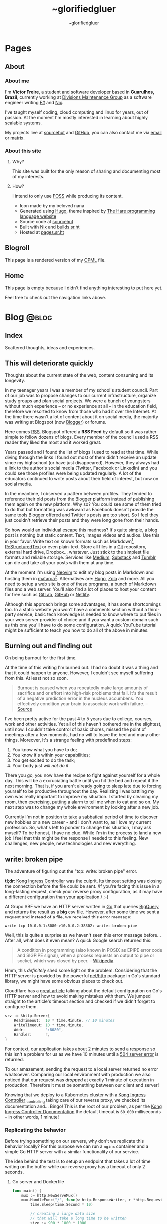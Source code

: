 #+TITLE: ~glorifiedgluer
#+AUTHOR: ~glorifiedgluer

#+HUGO_BASE_DIR: ../

* Pages
:PROPERTIES:
:EXPORT_HUGO_SECTION: /
:END:
** About
:PROPERTIES:
:EXPORT_TITLE: About
:EXPORT_FILE_NAME: about
:EXPORT_HUGO_CUSTOM_FRONT_MATTER: :description About this site and me.
:END:
*** About me
I'm *Victor Freire*, a student and software developer based in *Guarulhos,
Brazil*, currently working at [[https://divisionsmg.com][Divisions Maintenance Group]] as a
software engineer writing [[https://fsharp.org/][F#]] and [[https://nixos.org][Nix]].

I've taught myself coding, cloud computing and linux for years, out of passion.
At the moment I'm mostly interested in learning about highly scalable systems.

My projects live at [[https://git.sr.ht/~glorifiedgluer][sourcehut]] and [[https://github.com/ratsclub][GitHub]], you can also contact me via [[mailto:victor@freire.dev.br][email]] or
[[https://matrix.to/#/@stoicallyincorrect:mdzk.app][matrix]].

*** About this site

**** Why?
This site was built for the only reason of sharing and documenting most of my
interests.

**** How?
I intend to only use [[https://www.gnu.org/philosophy/floss-and-foss.html][FOSS]] while producing its content.

- Icon made by my beloved nana
- Generated using [[https://hugo.io][Hugo]], theme inspired by [[https://harelang.org][The Hare programming language website]]
- Source code at [[https://git.sr.ht/~glorifiedgluer/monorepo/tree/main/item/glorifiedgluercom][sourcehut]]
- Built with [[https://nixos.org][Nix]] and [[https://builds.sr.ht/~glorifiedgluer/monorepo][builds.sr.ht]]
- Hosted at [[https://srht.site/][pages.sr.ht]]

** Blogroll
:PROPERTIES:
:EXPORT_TITLE: Blogroll
:EXPORT_FILE_NAME: blogroll
:EXPORT_HUGO_CUSTOM_FRONT_MATTER: :description A rendered version of my OPML file. :layout blogroll
:END:
This page is a rendered version of my [[https://en.wikipedia.org/wiki/OPML][OPML]] file.

** Home
:PROPERTIES:
:EXPORT_TITLE: ~glorifiedgluer
:EXPORT_FILE_NAME: _index
:EXPORT_HUGO_TYPE: homepage
:EXPORT_HUGO_CUSTOM_FRONT_MATTER: :description ~glorifiedgluer's personal website.
:END:
This page is empty because I didn't find anything interesting to put here yet.

Feel free to check out the navigation links above.

* Blog :@blog:
:PROPERTIES:
:EXPORT_HUGO_SECTION: blog
:END:
** Index
:PROPERTIES:
:EXPORT_TITLE: ~glorifiedgluer blog
:EXPORT_FILE_NAME: _index
:EXPORT_DATE: 1970-01-01
:END:
#+begin_description
Scattered thoughts, ideas and experiences.
#+end_description
** This will deteriorate quickly
:PROPERTIES:
:EXPORT_FILE_NAME: this-will-deteriorate-quickly
:EXPORT_HUGO_CUSTOM_FRONT_MATTER: :slug this-will-deteriorate-quickly
:EXPORT_DATE: 2020-03-01
:END:
#+begin_description
Thoughts about the current state of the web, content consuming and its longevity.
#+end_description

In my teenager years I was a member of my school's student council. Part of our
job was to propose changes to our current infrastructure, organize study groups
and plan social projects. We were a bunch of youngsters without much experience
-- or no experience at all -- in the education field, therefore we resorted to
know from those who had it over the Internet. At the time there wasn't a lot of
content about it on social media, the majority was writing at Blogspot (now
[[https://blogger.com][Blogger]]) or forums.

Here comes [[https://pt.wikipedia.org/wiki/RSS][RSS]]. Blogspot offered a *RSS Feed* by default so it was rather simple
to follow dozens of blogs. Every member of the council used a RSS reader they
liked the most and it worked great.

Years passed and I found the list of blogs I used to read at that time. While
diving through the links I found out most of them didn't receive an update since
my highschool (or have just disappeared). However, they always had a link to the
author's social media (Twitter, Facebook or LinkedIn) and you could see those
profiles were being updated regularly. A lot of the educators continued to write
posts about their field of interest, but now on social media.

In the meantime, I observed a pattern between profiles. They tended to reference
their old posts from the Blogger platform instead of publishing them again on
the new platform. Why so? You could see some of them tried to do that but
formatting was awkward as Facebook doesn't provide the same tools Blogger
offered and Twitter's posts are too short. So I feel they just couldn't retrieve
their posts and they were long gone from their hands.

So how would an individual escape this madness? It's quite simple, a blog post
is nothing but static content. Text, images videos and audios. Use this in your
favor. Write text on known formats such as Markdown[fn:1], [[https://pt.wikipedia.org/wiki/ReStructuredText][ReStructuredText]] or
even plain-text. Store all files in a [[https://git-scm.com][Git]] repository, external hard drive,
Dropbox... whatever. Just stick to the simplest file formats and reliable
storage. Services like [[https://medium.com][Medium]], [[https://substack.com][Substack]] and [[https://tumblr.com][Tumblr]] can die and take all your
posts with them at any time.

At the moment I'm using [[https://neovim.io][Neovim]] to edit my blog posts in Markdown and hosting
them in [[https://mataroa.blog][mataroa]][fn:2]. Alternatives are: [[https://gohugo.io][Hugo]], [[https://getzola.org][Zola]] and more. All you need to setup a
web site is one of these programs, a bunch of Markdown files and a web server.
You'll also find a lot of places to host your content for free such as [[https://gitlab.com][GitLab]],
[[https://github.com][GitHub]] or [[https://netlify.com][Netlify]].

Although this approach brings some advantages, it has some shortcomings too. In
a static website you won't have a comments section without a third-party
service; basic tech knowledge is needed to know where to put files in your web
server provider of choice and if you want a custom domain such as this one
you'll have to do some configuration. A quick YouTube tutorial might be
sufficient to teach you how to do all of the above in minutes.

** Burning out and finding out
:PROPERTIES:
:EXPORT_FILE_NAME: burning-out-and-finding-out
:EXPORT_HUGO_CUSTOM_FRONT_MATTER: :slug burning-out-and-finding-out
:EXPORT_DATE: 2021-08-31
:END:
#+begin_description
On being burnout for the first time.
#+end_description

At the time of this writing I'm burned out. I had no doubt it was a thing and
that it could happen to anyone. However, I couldn't see myself suffering from
this. At least not so soon.

#+begin_quote
Burnout is caused when you repeatedly make large amounts of sacrifice and or
effort into high-risk problems that fail. It's the result of a negative
prediction error in the nucleus accumbens. You effectively condition your brain
to associate work with failure. -- [[https://news.ycombinator.com/item?id=5630618][Source]]
#+end_quote

I've been pretty active for the past 4 to 5 years due to college, courses, work
and other activities. Yet all of this haven't bothered me in the slightest,
until now. I couldn't take control of basic chores, missed the point of meetings
after a few moments, had no will to leave the bed and many other things.
Moreover, It's a strange feeling with predefined steps:

1. You know what you have to do;
2. You know it's within your capabilities;
3. You get excited to do the task;
4. Your body just /will not do it/.

There you go, you now have the recipe to fight against yourself for a whole day.
This will be a excruciating battle until you hit the bed and repeat it the next
morning. That is, if you aren't already going to sleep late due to forcing
yourself to be productive throughout the day. Realizing I was battling my own
was really important to improve my situation. I started by cleaning my room,
then exercising, putting a alarm to tell me when to eat and so on. My next step
was to change my whole environment by looking after a new job.

Currently I'm not in position to take a sabbatical period of time to discover
new hobbies or a new career - and I don't want to, as I love my current
profession. So, what's left to ponder to change this situation, I may ask
myself? To be honest, I have no clue. While I'm in the process to land a new job
I feel that this might be the response I needed to this feeling. New challenges,
new people, new technologies and new everything.

** write: broken pipe
:PROPERTIES:
:EXPORT_FILE_NAME: write-broken-pipe
:EXPORT_HUGO_CUSTOM_FRONT_MATTER: :slug write-broken-pipe
:EXPORT_DATE: 2022-04-06
:END:
#+begin_description
The adventure of figuring out the "tcp: write: broken pipe" error.
#+end_description

*tl;dr*: [[https://docs.konghq.com/kubernetes-ingress-controller/][Kong Ingress Controller]] was the culprit. Its timeout setting was
closing the connection before the file could be sent. /If you're facing this
issue in a long-lasting request, check your reverse proxy configuration, as it
may have a different configuration than your application./ ;-)

At Grupo SBF we have an HTTP server written in [[https://go.dev/][Go]] that queries [[https://cloud.google.com/bigquery][BigQuery]] and
returns the result as a *big* csv file. However, after some time we sent a
request and instead of a file, we received this error message:

#+begin_src
write tcp 10.0.0.1:8080->10.0.0.2:38302: write: broken pipe
#+end_src

Well, this is quite a surprise as we haven't seen this error message before...
After all, what does it even mean? A quick Google search returned this:

#+begin_quote
A condition in programming (also known in POSIX as EPIPE error code and SIGPIPE
signal), when a process requests an output to pipe or socket, which was closed
by peer. -- [[https://en.wikipedia.org/wiki/Broken_pipe][Wikipedia]]
#+end_quote

Hmm, this /definitely/ shed some light on the problem. Considering that the HTTP
server is provided by the powerful [[https://pkg.go.dev/net/http][net/http]] package in Go's standard library, we
might have some obvious places to check out.

Cloudflare has a [[https://blog.cloudflare.com/exposing-go-on-the-internet/][great article]] talking about the default configuration on Go's
HTTP server and how to avoid making mistakes with them. We jumped straight to
the article's timeout section and checked if we didn't forget to configure them.

#+begin_src go
srv := &http.Server{
    ReadTimeout:  10 * time.Minute, // 10 minutes
    WriteTimeout: 10 * time.Minute,
    Addr:         ":8080",
    Handler:      r,
}
#+end_src

For context, our application takes about 2 minutes to send a response so this
isn't a problem for us as we have 10 minutes until a [[https://developer.mozilla.org/en-US/docs/Web/HTTP/Status/504][504 server error]] is
returned.

To our amazement, sending the request to a local server returned no error
whatsoever. Comparing our local environment with production we also noticed that
our request was /dropped/ at exactly 1 minute of execution in production.
Therefore it must be something between our client and server!

Knowing that we deploy to a Kubernetes cluster with a [[https://docs.konghq.com/kubernetes-ingress-controller/][Kong Ingress Controller]]
_{controlling} taking care of our reverse proxy, we checked its documentation
and... Bingo! This is the root of our problem, as per the [[https://docs.konghq.com/gateway/1.1.x/reference/proxy/#3-proxying-and-upstream-timeouts][Kong Ingress
Controller Documentation]] the default timeout is =60_000= milliseconds -- in
other words, 1 minute!

*** Replicating the behavior
   :PROPERTIES:
   :CUSTOM_ID: replicating-the-behavior
   :END:
Before trying something on our servers, why don't we replicate this behavior
locally? For this purpose we can run a =nginx= container and a simple Go HTTP
server with a similar functionality of our service.

The idea behind the test is to setup an endpoint that takes a lot of time
writing on the buffer while our reverse proxy has a timeout of only 2 seconds.

**** Go server and Dockerfile
    :PROPERTIES:
    :CUSTOM_ID: go-server-and-dockerfile
    :END:
#+begin_src go
func main() {
    mux := http.NewServeMux()
    mux.HandleFunc("/", func(w http.ResponseWriter, r *http.Request) {
        time.Sleep(time.Second * 10)

        // creating a large data size
        // that will take a long time to be written
        size := 900 * 1000 * 1000
        tpl := make([]byte, size)
        t, err := template.New("page").Parse(string(tpl))
        if err != nil {
            log.Printf("error parsing template: %s", err)
            return
        }

        if err := t.Execute(w, nil); err != nil {
            log.Printf("error writing: %s", err)
            return
        }
    })

    srv := &http.Server{
        ReadTimeout: 10 * time.Minute,
        WriteTimeout: 10 * time.Minute,
        Addr: ":8080",
        Handler: mux,
    }

    log.Println("server is running!")
    log.Println(srv.ListenAndServe())
}
#+end_src

And then the Dockerfile:

#+begin_src Dockerfile
# server.Dockerfile
FROM golang:alpine AS build
RUN apk --no-cache add gcc g++ make git
WORKDIR /go/src/app
COPY . .
RUN go mod init server
RUN go mod tidy
RUN GOOS=linux go build -ldflags="-s -w" -o ./bin/web-app ./server.go

FROM alpine:3.13
RUN apk --no-cache add ca-certificates
WORKDIR /usr/bin
COPY --from=build /go/src/app/bin /go/bin
EXPOSE 8080
ENTRYPOINT /go/bin/web-app --port 8080
#+end_src

**** nginx configuration and Dockerfile
    :PROPERTIES:
    :CUSTOM_ID: nginx-configuration-and-dockerfile
    :END:
#+begin_src conf
# nginx.conf
events {
    worker_connections 1024;
}

http {
  server_tokens off;
  server {
    listen 80;

    location / {
      proxy_set_header X-Forwarded-For $remote_addr;
      proxy_set_header Host            $http_host;

      # timeout set to 2 seconds
      proxy_read_timeout 2s;
      proxy_connect_timeout 2s;
      proxy_send_timeout 2s;

      proxy_pass http://goservice:8080/;
    }
  }
}
#+end_src

And then the Dockerfile:

#+begin_src Dockerfile
# nginx.Dockerfile
FROM nginx:latest
EXPOSE 80
COPY nginx.conf /etc/nginx/nginx.conf
#+end_src

**** Docker Compose
    :PROPERTIES:
    :CUSTOM_ID: docker-compose
    :END:
The last piece missing is a [[https://docs.docker.com/compose/][Docker
Compose]] file to help us run these containers:

#+begin_src yaml
# docker-compose.yaml
version: "3.6"
services:
  goservice:
    build: "server.Dockerfile"
    ports:
      - "8080"
  nginx:
    build: "nginx.Dockerfile"
    ports:
      - "80:80"
    depends_on:
      - "goservice"
#+end_src

**** Running and testing
    :PROPERTIES:
    :CUSTOM_ID: running-and-testing
    :END:
After setting up our environment we can test it by running the commands below:

- =docker-compose up --build= to run our containers
- =curl localhost= to make a request to our server

Voilá! The error shows up confirming our theory!

#+begin_src
goservice_1  | 2022/04/07 01:12:14 error writing: write tcp 172.18.0.2:8080->172.18.0.3:56768: write: broken pipe
#+end_src

*** Conclusion
  :PROPERTIES:
  :CUSTOM_ID: conclusion
  :END:
This was a lot of fun to figure it! As noted by our tests the timeout
configuration of our cluster's reverse proxy was indeed the issue, overriding
the timeout settings with the snippet below solved the issue instantly!

#+begin_src yaml
apiVersion: configuration.konghq.com/v1
kind: KongIngress
metadata:
  annotations:
    kubernetes.io/ingress.class: "kong"
  name: kong-timeout-conf
proxy:
  connect_timeout: 10000000 # 10 minutes
  protocol: http
  read_timeout: 10000000
  retries: 10
  write_timeout: 10000000
---
apiVersion: v1
kind: Service
metadata:
  annotations:
    konghq.com/override: kong-timeout-conf
#+end_src

** Notes on builds.sr.ht
:PROPERTIES:
:EXPORT_DATE: 2022-04-29
:EXPORT_FILE_NAME: notes-on-buildssrht
:EXPORT_HUGO_CUSTOM_FRONT_MATTER: :slug notes-on-buildssrht
:END:
#+begin_description
I quite like builds.sr.ht and want to share some of the reasons.
#+end_description

For the past few months I've been using [[https://sr.ht][sourcehut]]'s platform to work on software
an it has been quite an interesting experience. Nonetheless, one of the services
I really enjoy using is the their build service called [[https://builds.sr.ht][builds.sr.ht]].

#+begin_quote
builds.sr.ht is a service on sr.ht that allows you to submit "build manifests"
for us to work on. -- [[https://man.sr.ht/builds.sr.ht/][man.sr.ht]]
#+end_quote

The thing I don't like on [[https://github.com/features/actions][GitHub Actions]] is that it is kind of /magical/. For
example, you don't actually know what it is doing when you define that an
=action= should only run when a specific path is modified. Not to even mention
their [[https://docs.github.com/pt/actions/creating-actions][custom actions]] which usually takes a non-trivial amount of
TypeScript/JavaScript.

Contrary to this, [[https://builds.sr.ht][builds.sr.ht]] is /really/ explicit on its [[https://man.sr.ht/builds.sr.ht/manifest.md][build manifest]].
You're basically expected to write plain shell scripts for your builds.

*** Reducing resource usage
   :PROPERTIES:
   :CUSTOM_ID: reducing-resource-usage
   :END:
As I said previously, there's no special syntax to work on specific paths,
branches, pull requests and such. By default your task will run on every commit
you push. In order to reduce our CI usage we can restrain our tasks to run on
specific scenarios:

**** On path change
    :PROPERTIES:
    :CUSTOM_ID: on-path-change
    :END:
#+begin_src sh
if ! $(git diff --quiet HEAD HEAD^ -- "<your-path>")
then
  # do something
fi
#+end_src

**** On branch change
    :PROPERTIES:
    :CUSTOM_ID: on-branch-change
    :END:
This tip was taken from [[https://todo.sr.ht/~sircmpwn/builds.sr.ht/170][issue #170]].

#+begin_example
tasks:
- check-branch: |
   cd repo_name
   if [ "$(git rev-parse your-branch)" != "$(git rev-parse HEAD)" ]; then \
      complete-build; \
   fi
#+end_example

*** NixOS on builds.sr.ht
   :PROPERTIES:
   :CUSTOM_ID: nixos-on-builds.sr.ht
   :END:
As I don't like to write shell scripts I use Nix and this is my favorite feature
of this service. builds.sr.ht supports [[https://nixos.org][NixOS]] by default[fn:3]. This means that
we can leverage Nix Flakes for truly declarative and reproducible builds there!
Let's consider a small example using [[https://go.dev][Go]] to show you how easy it really is. A
small =flake.nix= containing the following content should suffice our needs:

#+begin_example
{
  inputs.nixpkgs.url = "github:nixos/nixpkgs/nixos-unstable";

  outputs = { self, nixpkgs, ... }:
    let pkgs = import nixpkgs { system = "x86_64-linux"; };
    in
    {
      devShells."x86_64-linux".ci = with pkgs; mkShell {
        buildInputs = [ go golangci-lint ];
      };
    };
}
#+end_example

This definition is capable of giving us a shell containing Go and [[https://github.com/golangci/golangci-lint][golangci-lint]]
on =$PATH=.

Now let's write the build manifest for our CI:

#+begin_example
image: nixos/unstable
packages:
- nixos.nixUnstable
environment:
  NIX_CONFIG: "experimental-features = nix-command flakes"
tasks:
  - lint: |
      cd source
      nix develop .#ci -c golangci-lint run
  - test: |
      cd source
      nix develop .#ci -c go test ./...
  - build: |
      cd source
      nix develop .#ci -c go build
#+end_example

And that's it! We have our CI up and running with the guarantee of having our
tools being the same on every run. No sudden updates or unexpected behavior.

** Running a Raspberry Pi 4 with NixOS
:PROPERTIES:
:EXPORT_DATE: 2022-05-09
:EXPORT_FILE_NAME: running-a-raspberry-pi-4-with-nixos
:EXPORT_HUGO_CUSTOM_FRONT_MATTER: :slug running-a-raspberry-pi-4-with-nixos
:END:
#+begin_description
Configuring and running NixOS on a Raspberry Pi 4.
#+end_description

For quite some time I've been wanting to run a small homelab with [[https://nixos.org][NixOS]]. I don't
host much services myself, however I feel that I can have a lot of fun (and
learn /a bit/) by maintaining my own server. All the services I run on the
Cloud™ (Matrix Dendrite and a Nix Binary Cache) could be running on a Raspberry
Pi inside my drawer. So that be it!

#+caption: A picture of Raspberry Pi inside an Argon One case and a Keychron K2V2 behind
[[/img/raspberry-argon.jpg]]

*** Setup
   :PROPERTIES:
   :CUSTOM_ID: setup
   :END:
At the time of writing my setup looks like this:

- Case Argon ONE M.2
- KingSpec SSD M.2 SATA - 512GB
- Random Flash Drive - 8GB (you can also use a SD Card)
- Raspberry Pi 4 - 8GB

*** Flashing
   :PROPERTIES:
   :CUSTOM_ID: flashing
   :END:
Download the NixOS =aarch64= image. Personally I went with the [[https://hydra.nixos.org/job/nixos/trunk-combined/nixos.sd_image_new_kernel.aarch64-linux][unstable branch]]
as I like to live dangerously but you can choose [[https://nixos.wiki/wiki/NixOS_on_ARM#SD_card_images_.28SBCs_and_similar_platforms.29][other versions]] if you want to.
After that you just need to =dd= it to your flash drive and boot it:

#+begin_src shell
$ sudo dd if=nixos.img of=/dev/sdX bs=4096 conv=fsync status=progress
#+end_src

*Notes*:
- Don't forget to extract the image before flashing it.
- If using the Argon One M.2 case, don't boot the USB Drive with your SSD connected. Otherwise your raspberry will try to boot from the SSD and not your Flash Drive/SD Card.

*** Formatting
   :PROPERTIES:
   :CUSTOM_ID: formatting
   :END:
You can actually follow the [[https://nixos.org/manual/nixos/stable][NixOS Manual]] to partition your hard drive. However
I've written a script to help me do this:

#+begin_src shell
# replace /dev/sda with your SSD
export FMT_DISK=/dev/sda

wipefs -a $FMT_DISK

export DISK=/dev/disk/by-id/ata*

parted $FMT_DISK -- mklabel msdos
parted $FMT_DISK -- mkpart primary fat32 0MiB 512MiB # $DISK-part1 is /boot
parted $FMT_DISK -- mkpart primary 512MiB -4GiB # $DISK-part2 is the ext4 partition
parted $FMT_DISK -- mkpart primary linux-swap -4GiB 100% # Swap

mkfs.ext4 -L nixos $DISK-part2
mount $DISK-part2 /mnt

mkfs.vfat -F32 $DISK-part1
mkdir -p /mnt/boot
mount $DISK-part1 /mnt/boot
#+end_src

*** NixOS Configuration
   :PROPERTIES:
   :CUSTOM_ID: nixos-configuration
   :END:
In order to boot correctly, you need to define some boot options[fn:4]:

#+begin_src nix
{
  boot = {
    initrd.availableKernelModules = [ "usbhid" "usb_storage" ];
    kernelPackages = pkgs.linuxPackages_rpi4;
    kernelParams = [
      "8250.nr_uarts=1"
      "cma=128M"
      "console=tty1"
      "console=ttyAMA0,115200"
    ];

    loader = {
      raspberryPi = {
        enable = true;
        version = 4;
      };

      grub.enable = false;
      generic-extlinux-compatible.enable = true;
    };
  };

  hardware.enableRedistributableFirmware = true;
}
#+end_src

*** Boot firmware
   :PROPERTIES:
   :CUSTOM_ID: boot-firmware
   :END:
The installer disk has a partition containing the necessary firmwares to boot
(it was on =/dev/sda1/= for me). Just copy it to your boot partition.

#+begin_src shell
mkdir /firmware
mount /dev/sda1 /firmware
cp /firmware/* /mnt/boot
#+end_src

*** Installing
   :PROPERTIES:
   :CUSTOM_ID: installing
   :END:
**** With Channels
    :PROPERTIES:
    :CUSTOM_ID: with-channels
    :END:
The only step left is to install the system:

#+begin_src shell
nixos-install --root /mnt
#+end_src

**** With Flakes
    :PROPERTIES:
    :CUSTOM_ID: with-flakes
    :END:
Another way to install it is to make use of Nix [[https://nixos.wiki/wiki/Flakes][Flakes]]. This way we can ensure
that our build is completely reproducible and/or running the same software
version as the other machines.

This is a rather simple process if you already have a repo configured with your
[[https://nixos.org][NixOS]] configurations. First, I need a shell with =git= and a [[https://nixos.org][Nix]] version that
supports the experimental [[https://nixos.wiki/wiki/Flakes][Flakes]] commands.

#+begin_src shell
nix-shell -p git nixUnstable
#+end_src

After that I just clone my repository, copy the =hardware-configuration.nix=
file over and install the system.

#+begin_src shell
# clone the repository
git clone https://git.sr.ht/~glorifiedgluer/dotfiles
cd dotfiles

# copy hardware-configuration.nix
cp /mnt/etc/nixos/hardware-configuration.nix hosts/rpi4/

# install the system
nixos-install --flake .#rpi4
#+end_src
** Starting a personal monorepo
:PROPERTIES:
:EXPORT_DATE: 2022-05-11
:EXPORT_FILE_NAME: starting-a-personal-monorepo
:EXPORT_HUGO_CUSTOM_FRONT_MATTER: :slug starting-a-personal-monorepo
:ID:       143b30fd-8d32-4e67-9e13-5bf8a47ea8e2
:END:
#+begin_description
Starting my journey with a personal monorepo managed by Nix.
#+end_description

I've been using [[https://nixos.org][Nix]] as my package manager for 4 years now and it has been the
best /computer-related/ decision I have ever made and fortunately, for the past
few years its ecosystem has been growing a lot[fn:5] [fn:6] [fn:7]. Some of this
movement is due to the advent o [[https://nixos.wiki/wiki/Flakes][Flakes]] that makes it /way/ easier to share
reproducible outputs than the previous Nix solution of channels.

Considering that I can use Nix:

- to share build artifacts (binaries, Nix modules and such);
- to manage my dependencies;
- as a build system.

I thought to myself: "Why not build a personal monorepo"? I mean, this might
sound like a weird conclusion to take from all of this but I can explain! I
swear!

*** Rationale
  :PROPERTIES:
  :CUSTOM_ID: rationale
  :END:
Sometimes I just get bored setting up a new project. Create a new repository,
setup the dependencies, write a CI manifest... it's too tiresome! I won't even
mention the pain in the ass that is to write multiple projects on the multiple
machines. The clone, fetch, pull and push dance is just too much when I could be
coding already.

Most of my personal projects are written in [[https://go.dev][Go]], a really boring language that
takes its time to include new features and release new versions. This means that
an update won't break them and that I can take advantage of a way to share the
same compiler and tooling version through my projects.

If you're a Nix user, a single command would show you all the outputs available
for use: =nix flake show sourcehut:~glorifiedgluer/monorepo=. This also means
that you can import this repo as an input on your =flake.nix= file and use any
of my projects as you please.

The CI can be simplified to a simple shell conditional:

#+begin_src yaml
tasks:
  - someproject: |
      cd monorepo
      if ! $(git diff --quiet HEAD HEAD^ -- "someproject")
      then
        # do something if the project got an update
      fi
#+end_src

Nonetheless, the best reason to try this is out is to have some fun and explore
new challenges with version control and build systems! ;-)

*** Expectation
  :PROPERTIES:
  :CUSTOM_ID: expectation
  :END:
I mean... none? lol. Being serious now, I don't expect my projects to become
something used by hundreds or thousands of users as most of them are done out of
passion/need. So the rationale above is composed of things that personally took
out part of the joy of bulding out something and seeing it run.

Is this going to work? I have no idea as I don't have much experience with
monorepos. I'm not really sure if this is going to scale or bore me in other
ways. The only certainty I have is that I'm having fun doing it /right now/!

You can see the repository on the links below:

- [[https://github.com/ratsclub/monorepo][GitHub]]
- [[https://git.sr.ht/~glorifiedgluer/monorepo/][sourcehut]]

** Git mirroring, systemd and NixOS
:PROPERTIES:
:EXPORT_DATE: 2022-06-14
:EXPORT_FILE_NAME: git-mirroring-systemd-nixos
:EXPORT_HUGO_CUSTOM_FRONT_MATTER: :slug git-mirroring-systemd-nixos
:END:
#+begin_description
Configuring a Git mirror with systemd services and timers on NixOS.
#+end_description

For the past few years I have been collecting contributions to multiple projects
on multiple platforms such as GitHub, GitLab, self-hosted Gitea instances and so
on. It's rather boring to go to a website and see the source code there... Then
I thought to myself: "Why not write about a made up need I don't have just to
learn something new?".

So, the idea here was to mirror those repositories into my [[https://sourcehut.org][sourcehut]] account
(although this should work for any remote repository). For this we will use a
[[https://nixos.org][NixOS]] system and [[https://www.freedesktop.org/software/systemd/man/systemd.timer.html][systemd timers]]. The idea is dead simple, we clone the
repositories and push them to our desired remote.

*** Configuring the repository
   :PROPERTIES:
   :CUSTOM_ID: configuring-the-repository
   :END:
This step is pretty easy and can be done in two steps:

1. Clone the repository

#+begin_src sh
$ git clone --mirror https://git.com/repo
#+end_src

2. Configure the remote as to ensure that we will only push to the
   desired remote.

#+begin_src sh
$ cd repo
$ git remote set-url --push origin https://remote.com/repo-mirror
#+end_src

*** systemd to the rescue
   :PROPERTIES:
   :CUSTOM_ID: systemd-to-the-rescue
   :END:
We have our repository but we are still missing an important step that is to
keep pushing new changes to our mirror.

[[https://nixos.org][NixOS]] has a pretty good declarative way of declaring systemd services and timers
that we can take advantage of here. The idea is to have a script being ran in
our diretory through a systemd /service/ that will be invoked by a systemd
/timer/ hourly.

**** The script
    :PROPERTIES:
    :CUSTOM_ID: the-script
    :END:
There's nothing novel here. This script will iterate over the directories inside
the =WorkingDirectory=, fetch updates and then push it to our mirror.

#+begin_src nix
let
  gitmirrorScript = pkgs.writeShellScriptBin "gitmirror" ''
    for d in */ ; do
      git -C "$d" fetch -p origin
      git -C "$d" push --mirror
    done
  '';
in
#+end_src

**** The service and timer
    :PROPERTIES:
    :CUSTOM_ID: the-service-and-timer
    :END:
The service is rather simple too, we pass our repository's directory through the
=WorkingDirectory= value and set the =gitmirror= service as the unit to be
invoked by our timer. Note, however, that we added =git= /and/ =openssh= to the
path. Your root user should be able to authenticate on boths repos with its ssh
key.

#+begin_src nix
{
  systemd.services.gitmirror = {
    enable = true;
    description = "Git mirror service";
    after = [ "network.target" ];
    path = with pkgs; [ git openssh ];
    serviceConfig = {
      Type="oneshot";
      WorkingDirectory = "/home/glorifiedgluer/repo";
      ExecStart = "${gitmirrorScript}/bin/gitmirror";
    };
    wantedBy = [ "multi-user.target" ];
  };

  systemd.timers.gitmirror = {
    description = "Git mirror timer";
    timerConfig = {
      OnCalendar = "hourly";
      Unit = "gitmirror.service";
    };
    wantedBy = [ "timers.target" ];
  };
}
#+end_src

** Moving this website to a single Org Mode file
:PROPERTIES:
:EXPORT_DATE: 2022-07-11
:EXPORT_FILE_NAME: moving-site-org-mode
:EXPORT_HUGO_CUSTOM_FRONT_MATTER: :slug moving-site-org-mode
:END:
#+begin_description
This website is now contained in a single Org Mode file.
#+end_description

I have always loved [[https://www.gnu.org/software/emacs/][GNU Emacs]] and its integrated computing environment. It has
been even better after I started using [[https://github.com/doomemacs/doomemacs][Doom Emacs]][fn:8], it basically took care of
things I was unable to do properly: make it fast and semantically coherent.
Either for the lack of time or technical knowledge.

As most GNU Emacs users, I love [[https://orgmode.org/][Org Mode]] and I love to write for this blog. So
why not join these two things together? [[https://ox-hugo.scripter.co/][ox-hugo]] let's me write a /org/ file and
turn it into multiple /hugo-compatible/ markdown files. This is quite a feature
for me as I like to keep all my /stuff/ into one place[fn:9].

It would be pretty cool to have a place to share small trips with pictures and
some comments. Thinking about it a bit more, it might work like some sort of
microblog but... different? I should start doing it and stop ovethinking. It
would be pretty cool to read a huge file with years of history written on it!

Oh, and you can see the file I'm talking about right here:
[[https://git.sr.ht/~glorifiedgluer/monorepo/blob/main/glorifiedgluercom/content/content.org][sourcehut:~glorifiedgluer/monorepo/glorifiedgluercom/content/content.org]].

* Footnotes

[fn:1] https://commonmark.org/

[fn:2] This post did indeed deteriorate quickly as 2 years later I'm writing this blog on [[https://www.gnu.org/software/emacs/][GNU Emacs]] with [[https://orgmode.org/][Org Mode]] + [[https://ox-hugo.scripter.co/][ox-hugo]] and hosting it on [[https://srht.site/][sourcehut pages]].

[fn:3] https://nixos.org

[fn:4] https://nixos.wiki/wiki/NixOS_on_ARM/Raspberry_Pi_4#Configuration

[fn:5] https://blog.replit.com/nix

[fn:6] https://shopify.engineering/what-is-nix

[fn:7] https://hercules-ci.com/

[fn:8] For the past few weeks it has been even better with the work of
[[https://github.com/thiagokokada][github:thiagokokada]] on the [[https://github.com/nix-community/nix-doom-emacs/][github:nix-community/nix-doom-emacs]] repository.
Really, kudos for taking care of this project! 🎉

[fn:9] [[id:143b30fd-8d32-4e67-9e13-5bf8a47ea8e2][Starting a personal monorepo]]
